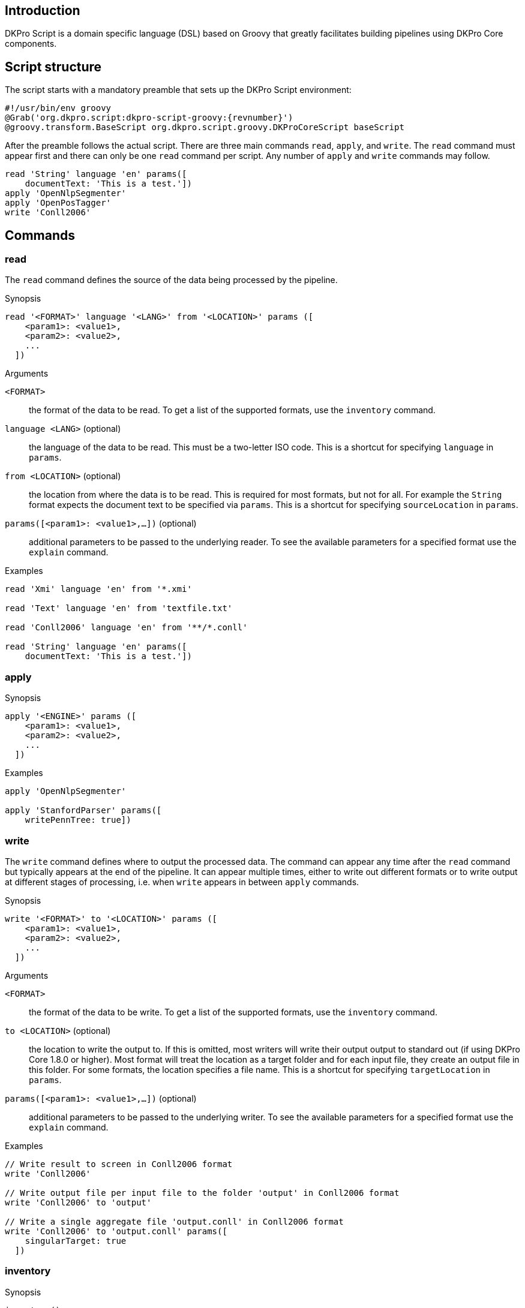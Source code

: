 // Copyright 2015
// Ubiquitous Knowledge Processing (UKP) Lab
// Technische Universität Darmstadt
// 
// Licensed under the Apache License, Version 2.0 (the "License");
// you may not use this file except in compliance with the License.
// You may obtain a copy of the License at
// 
// http://www.apache.org/licenses/LICENSE-2.0
// 
// Unless required by applicable law or agreed to in writing, software
// distributed under the License is distributed on an "AS IS" BASIS,
// WITHOUT WARRANTIES OR CONDITIONS OF ANY KIND, either express or implied.
// See the License for the specific language governing permissions and
// limitations under the License.

[[sect_introduction]]

== Introduction

DKPro Script is a domain specific language (DSL) based on Groovy that greatly facilitates building
pipelines using DKPro Core components.

== Script structure

The script starts with a mandatory preamble that sets up the DKPro Script environment:

[source,groovy,subs="+attributes"]
----
#!/usr/bin/env groovy
@Grab('org.dkpro.script:dkpro-script-groovy:{revnumber}')
@groovy.transform.BaseScript org.dkpro.script.groovy.DKProCoreScript baseScript
----

After the preamble follows the actual script. There are three main commands `read`, `apply`, and 
`write`. The `read` command must appear first and there can only be one `read` command per script.
Any number of `apply` and `write` commands may follow.

[source,groovy,subs="+attributes"]
----
read 'String' language 'en' params([
    documentText: 'This is a test.'])
apply 'OpenNlpSegmenter'
apply 'OpenPosTagger'
write 'Conll2006'
----

== Commands

=== read

The `read` command defines the source of the data being processed by the pipeline. 

.Synopsis
[source,groovy]
----
read '<FORMAT>' language '<LANG>' from '<LOCATION>' params ([
    <param1>: <value1>,
    <param2>: <value2>,
    ...
  ])
----

.Arguments
`<FORMAT>`::
  the format of the data to be read. To get a list of the supported formats, use the
  `inventory` command.
`language <LANG>` (optional)::
  the language of the data to be read. This must be a two-letter ISO code. 
  This is a shortcut for specifying `language` in `params`.
`from <LOCATION>` (optional)::
  the location from where the data is to be read. This is required for most formats,
  but not for all. For example the `String` format expects the document text to be specified via
  `params`. This is a shortcut for specifying `sourceLocation` in `params`.
`params([<param1>: <value1>,...])` (optional)::
  additional parameters to be passed to the underlying reader. To see the available
  parameters for a specified format use the `explain` command.  

.Examples
[source,groovy]
----
read 'Xmi' language 'en' from '*.xmi'

read 'Text' language 'en' from 'textfile.txt'

read 'Conll2006' language 'en' from '**/*.conll'

read 'String' language 'en' params([
    documentText: 'This is a test.'])
----

=== apply

.Synopsis
[source,groovy]
----
apply '<ENGINE>' params ([
    <param1>: <value1>,
    <param2>: <value2>,
    ...
  ])
----

.Examples
[source,groovy]
----
apply 'OpenNlpSegmenter'

apply 'StanfordParser' params([
    writePennTree: true])
----

=== write

The `write` command defines where to output the processed data. The command can appear any time 
after the `read` command but typically appears at the end of the pipeline. It can appear multiple
times, either to write out different formats or to write output at different stages of processing,
i.e. when `write` appears in between `apply` commands.

.Synopsis
[source,groovy]
----
write '<FORMAT>' to '<LOCATION>' params ([
    <param1>: <value1>,
    <param2>: <value2>,
    ...
  ])
----

.Arguments
`<FORMAT>`::
  the format of the data to be write. To get a list of the supported formats, use the
  `inventory` command.
`to <LOCATION>` (optional)::
  the location to write the output to. If this is omitted, most writers will write their output
  output to standard out (if using DKPro Core 1.8.0 or higher). Most format will treat the location
  as a target folder and for each input file, they create an output file in this folder. For some
  formats, the location specifies a file name. This is a shortcut for specifying `targetLocation` in
  `params`. 
`params([<param1>: <value1>,...])` (optional)::
  additional parameters to be passed to the underlying writer. To see the available
  parameters for a specified format use the `explain` command.  

.Examples
[source,groovy]
----
// Write result to screen in Conll2006 format
write 'Conll2006'

// Write output file per input file to the folder 'output' in Conll2006 format
write 'Conll2006' to 'output'

// Write a single aggregate file 'output.conll' in Conll2006 format
write 'Conll2006' to 'output.conll' params([
    singularTarget: true
  ])
----

=== inventory

.Synopsis
[source,groovy]
----
inventory()
----

=== explain

.Synopsis
[source,groovy]
----
explain '<COMPONENT>'
----

.Arguments
`<COMPONENT>`::
  the component to be explained. This can either be the name of an engine (cf. `apply`) or the name
  of a format (cf. `read`, `write`). When explaining a format, the explanation may contain a section
  for a 'Reader' and for a 'Writer'. In case only an explanation of the reading or writing aspect of
  a format is desired, append `Reader` or `Writer` to the format name.

.Examples
[source,groovy]
----
// Explain the OpenNlpSegmenter engine
explain 'OpenNlpSegmenter'

// Explain the Conll2006 format (reading and writing)
explain 'Conll2006'

// Explain the Conll2006 format (reading only)
explain 'Conll2006Reader'
----

=== version

.Examples
[source,groovy]
----
version '1.7.0'

version '1.8.0-SNAPSHOT'
----

== Custom components

=== Readers

If a format should be processed that is not supported by DKPro Core yet, a custom reader can be
defined within the script. 

[source,groovy,subs="+attributes"]
----
def plainText = {
    def res = nextFile();
    initCas(jcas, res);
    jcas.documentText = res.inputStream.getText('UTF-8');
}

read plainText language 'en' from 'lala.txt'
----

=== Engines

[source,groovy,subs="+attributes"]
----
apply {
    select type('Token') each { println "${it.coveredText} ${it.pos.posValue}" }
}
----

=== Writers

[source,groovy,subs="+attributes"]
----
write {
    select type('Token') each { println "${it.coveredText} ${it.pos.posValue}" }
}
----

=== Component block commmands

Within the code blocks that implement custom components, additional commands are available.

* type(String)
* select
* selectCovered
* selectSingle
* ...
